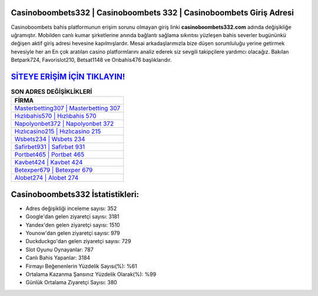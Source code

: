 ﻿Casinoboombets332 | Casinoboombets 332 | Casinoboombets Giriş Adresi
===================================

.. image:: images/casinoboombets-giris.jpg
   :width: 600
   
Casinoboombets bahis platformunun erişim sorunu olmayan giriş linki **casinoboombets332.com** adında değişikliğe uğramıştır. Mobilden canlı kumar şirketlerine anında bağlantı sağlama sıkıntısı yüzleşen bahis severler bugününkü değişen aktif giriş adresi hevesine kapılmışlardır. Mesai arkadaşlarımızla bize düşen sorumluluğu yerine getirmek hevesiyle her an En çok aratılan casino platformlarını analiz ederek siz sevgili takipçilere yardımcı olacağız. Bakılan Betpark724, Favorislot210, Betsat1148 ve Onbahis476 başlıklarıdır.

`SİTEYE ERİŞİM İÇİN TIKLAYIN! <https://urlday.cc/git>`_
==============

.. list-table:: **SON ADRES DEĞİŞİKLİKLERİ**
   :widths: 100
   :header-rows: 1

   * - FİRMA
   * - `Masterbetting307 | Masterbetting 307 <masterbetting307-masterbetting-307-masterbetting-giris-adresi.html>`_
   * - `Hızlıbahis570 | Hızlıbahis 570 <hizlibahis570-hizlibahis-570-hizlibahis-giris-adresi.html>`_
   * - `Napolyonbet372 | Napolyonbet 372 <napolyonbet372-napolyonbet-372-napolyonbet-giris-adresi.html>`_	 
   * - `Hızlıcasino215 | Hızlıcasino 215 <hizlicasino215-hizlicasino-215-hizlicasino-giris-adresi.html>`_	 
   * - `Wsbets234 | Wsbets 234 <wsbets234-wsbets-234-wsbets-giris-adresi.html>`_ 
   * - `Safirbet931 | Safirbet 931 <safirbet931-safirbet-931-safirbet-giris-adresi.html>`_
   * - `Portbet465 | Portbet 465 <portbet465-portbet-465-portbet-giris-adresi.html>`_	 
   * - `Kavbet424 | Kavbet 424 <kavbet424-kavbet-424-kavbet-giris-adresi.html>`_
   * - `Betexper679 | Betexper 679 <betexper679-betexper-679-betexper-giris-adresi.html>`_
   * - `Alobet274 | Alobet 274 <alobet274-alobet-274-alobet-giris-adresi.html>`_
	 
Casinoboombets332 İstatistikleri:
===================================	 
* Adres değişikliği inceleme sayısı: 352
* Google'dan gelen ziyaretçi sayısı: 3181
* Yandex'den gelen ziyaretçi sayısı: 1510
* Younow'dan gelen ziyaretçi sayısı: 979
* Duckduckgo'dan gelen ziyaretçi sayısı: 729
* Slot Oyunu Oynayanlar: 787
* Canlı Bahis Yapanlar: 3184
* Firmayı Beğenenlerin Yüzdelik Sayısı(%): %61
* Ortalama Kazanma Şansınız Yüzdelik Olarak(%): %99
* Günlük Ortalama Ziyaretçi Sayısı: 380
